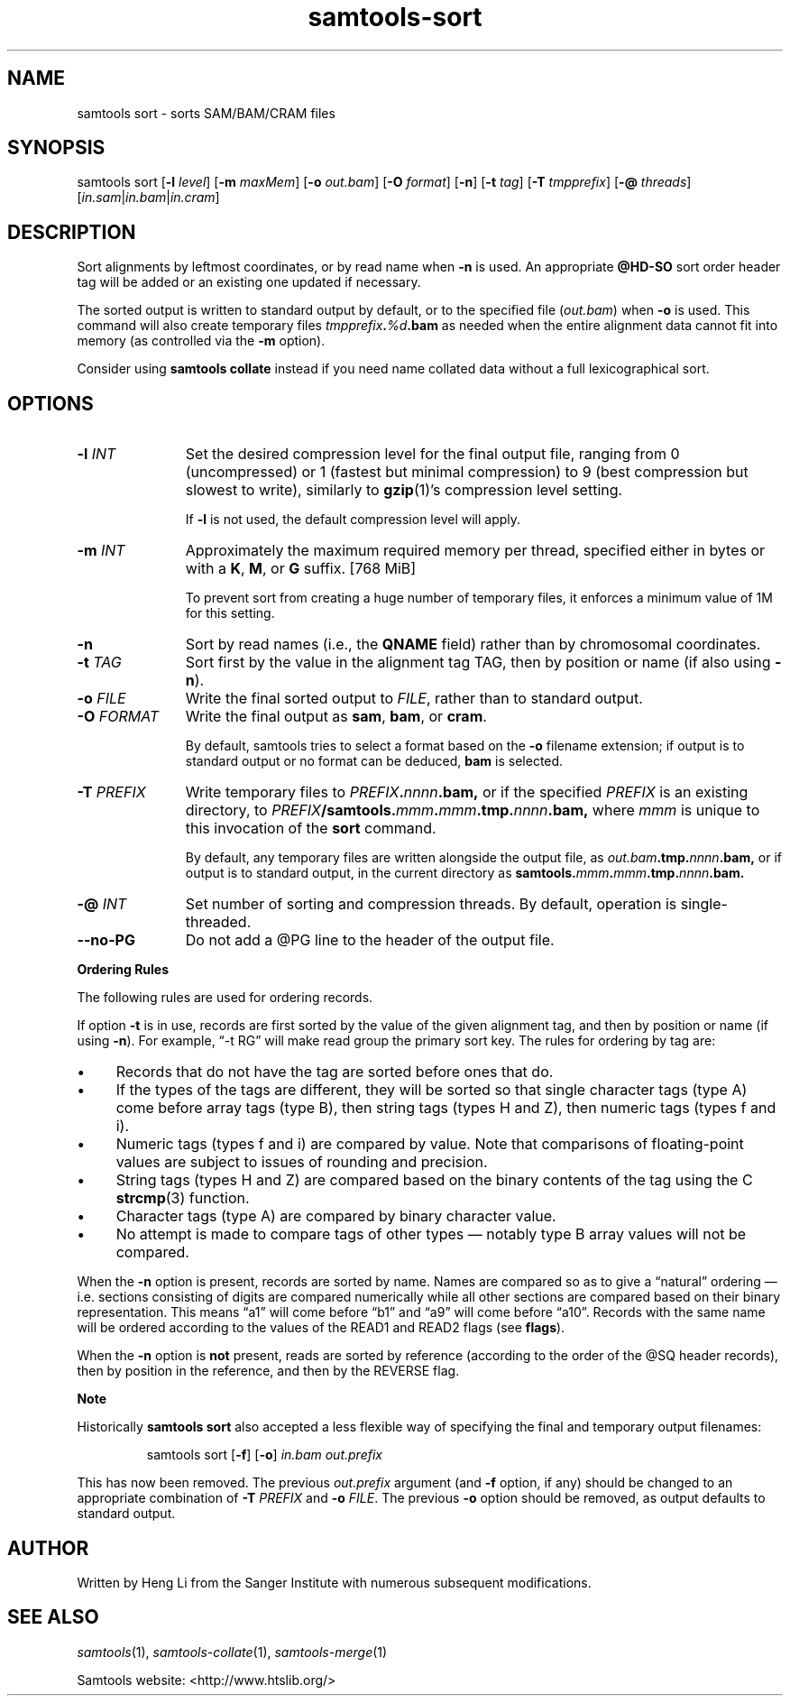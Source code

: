 '\" t
.TH samtools-sort 1 "6 December 2019" "samtools-1.10" "Bioinformatics tools"
.SH NAME
samtools sort \- sorts SAM/BAM/CRAM files
.\"
.\" Copyright (C) 2008-2011, 2013-2018 Genome Research Ltd.
.\" Portions copyright (C) 2010, 2011 Broad Institute.
.\"
.\" Author: Heng Li <lh3@sanger.ac.uk>
.\" Author: Joshua C. Randall <jcrandall@alum.mit.edu>
.\"
.\" Permission is hereby granted, free of charge, to any person obtaining a
.\" copy of this software and associated documentation files (the "Software"),
.\" to deal in the Software without restriction, including without limitation
.\" the rights to use, copy, modify, merge, publish, distribute, sublicense,
.\" and/or sell copies of the Software, and to permit persons to whom the
.\" Software is furnished to do so, subject to the following conditions:
.\"
.\" The above copyright notice and this permission notice shall be included in
.\" all copies or substantial portions of the Software.
.\"
.\" THE SOFTWARE IS PROVIDED "AS IS", WITHOUT WARRANTY OF ANY KIND, EXPRESS OR
.\" IMPLIED, INCLUDING BUT NOT LIMITED TO THE WARRANTIES OF MERCHANTABILITY,
.\" FITNESS FOR A PARTICULAR PURPOSE AND NONINFRINGEMENT. IN NO EVENT SHALL
.\" THE AUTHORS OR COPYRIGHT HOLDERS BE LIABLE FOR ANY CLAIM, DAMAGES OR OTHER
.\" LIABILITY, WHETHER IN AN ACTION OF CONTRACT, TORT OR OTHERWISE, ARISING
.\" FROM, OUT OF OR IN CONNECTION WITH THE SOFTWARE OR THE USE OR OTHER
.\" DEALINGS IN THE SOFTWARE.
.
.\" For code blocks and examples (cf groff's Ultrix-specific man macros)
.de EX

.  in +\\$1
.  nf
.  ft CR
..
.de EE
.  ft
.  fi
.  in

..
.
.SH SYNOPSIS
samtools sort
.RB [ -l
.IR level ]
.RB [ -m
.IR maxMem ]
.RB [ -o
.IR out.bam ]
.RB [ -O
.IR format ]
.RB [ -n ]
.RB [ -t
.IR tag ]
.RB [ -T
.IR tmpprefix ]
.RB [ -@
.IR threads "] [" in.sam | in.bam | in.cram ]

.SH DESCRIPTION
.PP
Sort alignments by leftmost coordinates, or by read name when
.B -n
is used.
An appropriate
.B @HD-SO
sort order header tag will be added or an existing one updated if necessary.

The sorted output is written to standard output by default, or to the
specified file
.RI ( out.bam )
when
.B -o
is used.
This command will also create temporary files
.IB tmpprefix . %d .bam
as needed when the entire alignment data cannot fit into memory
(as controlled via the
.B -m
option).

Consider using
.B samtools collate
instead if you need name collated data without a full lexicographical sort.

.SH OPTIONS

.TP 11
.BI "-l " INT
Set the desired compression level for the final output file, ranging from 0
(uncompressed) or 1 (fastest but minimal compression) to 9 (best compression
but slowest to write), similarly to
.BR gzip (1)'s
compression level setting.
.IP
If
.B -l
is not used, the default compression level will apply.
.TP
.BI "-m " INT
Approximately the maximum required memory per thread, specified either in bytes
or with a
.BR K ", " M ", or " G
suffix.
[768 MiB]
.IP
To prevent sort from creating a huge number of temporary files, it enforces a
minimum value of 1M for this setting.
.TP
.B -n
Sort by read names (i.e., the
.B QNAME
field) rather than by chromosomal coordinates.
.TP
.BI "-t " TAG
Sort first by the value in the alignment tag TAG, then by position or name (if
also using \fB-n\fP).
.TP
.BI "-o " FILE
Write the final sorted output to
.IR FILE ,
rather than to standard output.
.TP
.BI "-O " FORMAT
Write the final output as
.BR sam ", " bam ", or " cram .

By default, samtools tries to select a format based on the
.B -o
filename extension; if output is to standard output or no format can be
deduced,
.B bam
is selected.
.TP
.BI "-T " PREFIX
Write temporary files to
.IB PREFIX . nnnn .bam,
or if the specified
.I PREFIX
is an existing directory, to
.IB PREFIX /samtools. mmm . mmm .tmp. nnnn .bam,
where
.I mmm
is unique to this invocation of the
.B sort
command.
.IP
By default, any temporary files are written alongside the output file, as
.IB out.bam .tmp. nnnn .bam,
or if output is to standard output, in the current directory as
.BI samtools. mmm . mmm .tmp. nnnn .bam.
.TP
.BI "-@ " INT
Set number of sorting and compression threads.
By default, operation is single-threaded.
.TP
.BI --no-PG
Do not add a @PG line to the header of the output file.
.PP
.B Ordering Rules

The following rules are used for ordering records.

If option \fB-t\fP is in use, records are first sorted by the value of
the given alignment tag, and then by position or name (if using \fB-n\fP).
For example, \*(lq-t RG\*(rq will make read group the primary sort key.  The
rules for ordering by tag are:

.IP \(bu 4
Records that do not have the tag are sorted before ones that do.
.IP \(bu 4
If the types of the tags are different, they will be sorted so
that single character tags (type A) come before array tags (type B), then
string tags (types H and Z), then numeric tags (types f and i).
.IP \(bu 4
Numeric tags (types f and i) are compared by value.  Note that comparisons
of floating-point values are subject to issues of rounding and precision.
.IP \(bu 4
String tags (types H and Z) are compared based on the binary
contents of the tag using the C
.BR strcmp (3)
function.
.IP \(bu 4
Character tags (type A) are compared by binary character value.
.IP \(bu 4
No attempt is made to compare tags of other types \(em notably type B
array values will not be compared.
.PP
When the \fB-n\fP option is present, records are sorted by name.  Names are
compared so as to give a \*(lqnatural\*(rq ordering \(em i.e. sections
consisting of digits are compared numerically while all other sections are
compared based on their binary representation.  This means \*(lqa1\*(rq will
come before \*(lqb1\*(rq and \*(lqa9\*(rq will come before \*(lqa10\*(rq.
Records with the same name will be ordered according to the values of
the READ1 and READ2 flags (see
.BR flags ).

When the \fB-n\fP option is
.B not
present, reads are sorted by reference (according to the order of the @SQ
header records), then by position in the reference, and then by the REVERSE
flag.

.B Note

.PP
Historically
.B samtools sort
also accepted a less flexible way of specifying the final and
temporary output filenames:
.IP
samtools sort
.RB [ -f "] [" -o ]
.I in.bam out.prefix
.PP
This has now been removed.
The previous \fIout.prefix\fP argument (and \fB-f\fP option, if any)
should be changed to an appropriate combination of \fB-T\fP \fIPREFIX\fP
and \fB-o\fP \fIFILE\fP.  The previous \fB-o\fP option should be removed,
as output defaults to standard output.

.SH AUTHOR
.PP
Written by Heng Li from the Sanger Institute with numerous subsequent
modifications.

.SH SEE ALSO
.IR samtools (1),
.IR samtools-collate (1),
.IR samtools-merge (1)
.PP
Samtools website: <http://www.htslib.org/>
